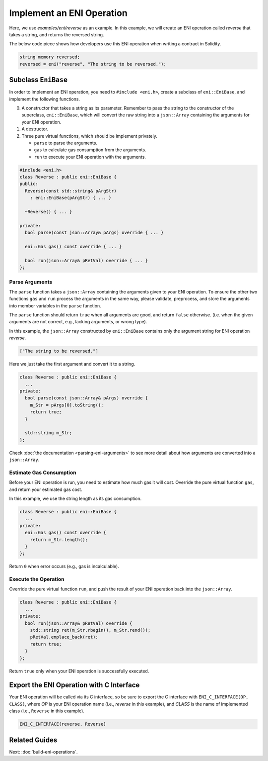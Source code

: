 ==========================
Implement an ENI Operation
==========================

Here, we use `examples/eni/reverse` as an example.
In this example, we will create an ENI operation called `reverse`
that takes a string, and returns the reversed string.

The below code piece shows how developers use this ENI operation when writing
a contract in Solidity.

.. code:: C++

  string memory reversed;
  reversed = eni("reverse", "The string to be reversed.");

Subclass ``EniBase``
--------------------

In order to implement an ENI operation, you need to ``#include <eni.h>``,
create a subclass of ``eni::EniBase``, and implement the following functions.

0. A constructor that takes a string as its parameter.
   Remember to pass the string to the constructor of the superclass,
   ``eni::EniBase``, which will convert the raw string into a ``json::Array``
   containing the arguments for your ENI operation.
1. A destructor.
2. Three pure virtual functions, which should be implement privately.

   * ``parse`` to parse the arguments.
   * ``gas`` to calculate gas consumption from the arguments.
   * ``run`` to execute your ENI operation with the arguments.

.. code:: C++

  #include <eni.h>
  class Reverse : public eni::EniBase {
  public:
    Reverse(const std::string& pArgStr)
      : eni::EniBase(pArgStr) { ... }

    ~Reverse() { ... }

  private:
    bool parse(const json::Array& pArgs) override { ... }

    eni::Gas gas() const override { ... }

    bool run(json::Array& pRetVal) override { ... }
  };

Parse Arguments
```````````````

The ``parse`` function takes a ``json::Array`` containing the arguments given
to your ENI operation. To ensure the other two functions ``gas`` and ``run``
process the arguments in the same way, please validate, preprocess, and store
the arguments into member variables in the ``parse`` function.

The ``parse`` function should return ``true`` when all arguments are good, and
return ``false`` otherwise. (i.e. when the given arguments are not correct,
e.g., lacking arguments, or wrong type).

In this example, the ``json::Array`` constructed by ``eni::EniBase`` contains
only the argument string for ENI operation `reverse`.

.. code:: JSON

  ["The string to be reversed."]

Here we just take the first argument and convert it to a string.

.. code:: C++

  class Reverse : public eni::EniBase {
    ...
  private:
    bool parse(const json::Array& pArgs) override {
      m_Str = pArgs[0].toString();
      return true;
    }

    std::string m_Str;
  };

Check :doc:`the documentation <parsing-eni-arguments>` to see more detail
about how arguments are converted into a ``json::Array``.

Estimate Gas Consumption
````````````````````````

Before your ENI operation is run, you need to estimate how much gas it will cost.
Override the pure virtual function ``gas``, and return your estimated gas cost.

In this example, we use the string length as its gas consumption.

.. code:: C++

  class Reverse : public eni::EniBase {
    ...
  private:
    eni::Gas gas() const override {
      return m_Str.length();
    }
  };

Return ``0`` when error occurs (e.g., gas is incalculable).

Execute the Operation
`````````````````````

Override the pure virtual function ``run``, and push the result of your ENI
operation back into the ``json::Array``.

.. code:: C++

  class Reverse : public eni::EniBase {
    ...
  private:
    bool run(json::Array& pRetVal) override {
      std::string ret(m_Str.rbegin(), m_Str.rend());
      pRetVal.emplace_back(ret);
      return true;
    }
  };

Return ``true`` only when your ENI operation is successfully executed.

Export the ENI Operation with C Interface
-----------------------------------------

Your ENI operation will be called via its C interface, so be sure to export
the C interface with ``ENI_C_INTERFACE(OP, CLASS)``, where `OP` is your ENI
operation name (i.e., `reverse` in this example), and `CLASS` is the name of
implemented class (i.e., ``Reverse`` in this example).

.. code:: C++

  ENI_C_INTERFACE(reverse, Reverse)

Related Guides
--------------

Next: :doc:`build-eni-operations`.

